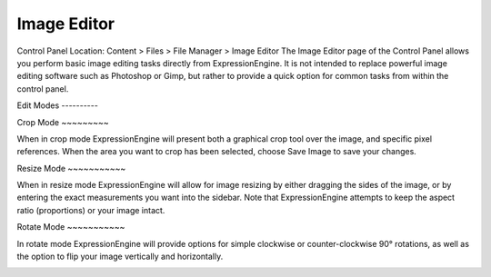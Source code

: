 Image Editor
============

Control Panel Location: Content > Files > File Manager > Image Editor
The Image Editor page of the Control Panel allows you perform basic
image editing tasks directly from ExpressionEngine. It is not intended
to replace powerful image editing software such as Photoshop or Gimp,
but rather to provide a quick option for common tasks from within the
control panel.

|Image Editor|
Edit Modes
----------

|Image Editor Modes|
Crop Mode
~~~~~~~~~

When in crop mode ExpressionEngine will present both a graphical crop
tool over the image, and specific pixel references. When the area you
want to crop has been selected, choose Save Image to save your changes.

|Image Editor Crop|
|Image Editor Crop Options|
Resize Mode
~~~~~~~~~~~

When in resize mode ExpressionEngine will allow for image resizing by
either dragging the sides of the image, or by entering the exact
measurements you want into the sidebar. Note that ExpressionEngine
attempts to keep the aspect ratio (proportions) or your image intact.

|Image Editor Resize Mode|
Rotate Mode
~~~~~~~~~~~

In rotate mode ExpressionEngine will provide options for simple
clockwise or counter-clockwise 90° rotations, as well as the option to
flip your image vertically and horizontally.

|File Manager Rotate Mode|

.. |Image Editor| image:: ../../../images/files/image_editor.png
.. |Image Editor Modes| image:: ../../../images/files/image_editor_modes.png
.. |Image Editor Crop| image:: ../../../images/files/image_editor_crop_example.png
.. |Image Editor Crop Options| image:: ../../../images/files/image_editor_crop.png
.. |Image Editor Resize Mode| image:: ../../../images/files/image_editor_resize.png
.. |File Manager Rotate Mode| image:: ../../../images/files/image_editor_rotate.png
